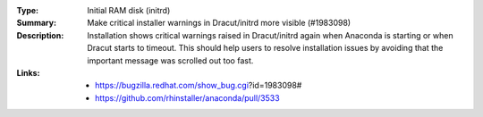 :Type: Initial RAM disk (initrd)
:Summary: Make critical installer warnings in Dracut/initrd more visible (#1983098)

:Description:
    Installation shows critical warnings raised in Dracut/initrd again when Anaconda is
    starting or when Dracut starts to timeout. This should help users to resolve installation
    issues by avoiding that the important message was scrolled out too fast.

:Links:
    - https://bugzilla.redhat.com/show_bug.cgi?id=1983098#
    - https://github.com/rhinstaller/anaconda/pull/3533
